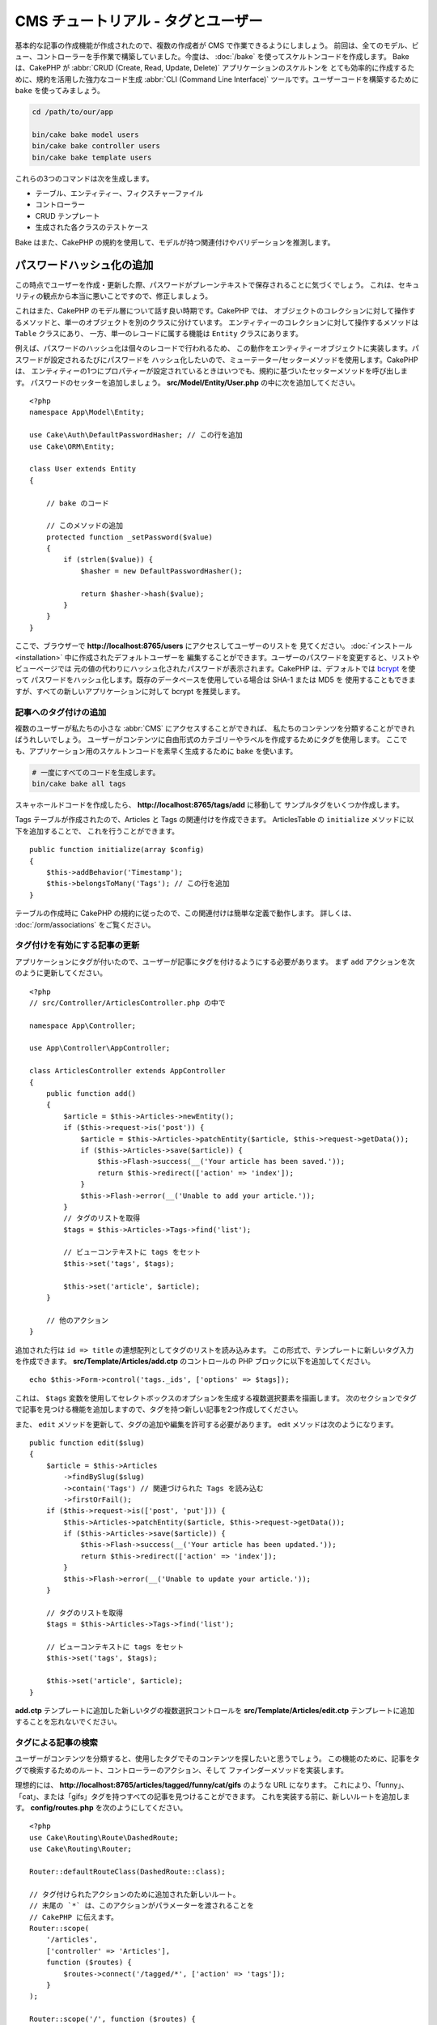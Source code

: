 CMS チュートリアル - タグとユーザー
###################################

基本的な記事の作成機能が作成されたので、複数の作成者が CMS で作業できるようにしましょう。
前回は、全てのモデル、ビュー、コントローラーを手作業で構築していました。今度は、 :doc:`/bake`
を使ってスケルトンコードを作成します。
Bake は、CakePHP が :abbr:`CRUD (Create, Read, Update, Delete)` アプリケーションのスケルトンを
とても効率的に作成するために、規約を活用した強力なコード生成 :abbr:`CLI (Command Line Interface)`
ツールです。ユーザーコードを構築するために ``bake`` を使ってみましょう。

.. code-block:: bash

    cd /path/to/our/app

    bin/cake bake model users
    bin/cake bake controller users
    bin/cake bake template users

これらの3つのコマンドは次を生成します。

* テーブル、エンティティー、フィクスチャーファイル
* コントローラー
* CRUD テンプレート
* 生成された各クラスのテストケース

Bake はまた、CakePHP の規約を使用して、モデルが持つ関連付けやバリデーションを推測します。

パスワードハッシュ化の追加
--------------------------

この時点でユーザーを作成・更新した際、パスワードがプレーンテキストで保存されることに気づくでしょう。
これは、セキュリティの観点から本当に悪いことですので、修正しましょう。

これはまた、CakePHP のモデル層について話す良い時期です。CakePHP では、
オブジェクトのコレクションに対して操作するメソッドと、単一のオブジェクトを別のクラスに分けています。
エンティティーのコレクションに対して操作するメソッドは ``Table`` クラスにあり、
一方、単一のレコードに属する機能は ``Entity`` クラスにあります。

例えば、パスワードのハッシュ化は個々のレコードで行われるため、
この動作をエンティティーオブジェクトに実装します。パスワードが設定されるたびにパスワードを
ハッシュ化したいので、ミューテーター/セッターメソッドを使用します。CakePHP は、
エンティティーの1つにプロパティーが設定されているときはいつでも、規約に基づいたセッターメソッドを呼び出します。
パスワードのセッターを追加しましょう。 **src/Model/Entity/User.php** の中に次を追加してください。 ::

    <?php
    namespace App\Model\Entity;

    use Cake\Auth\DefaultPasswordHasher; // この行を追加
    use Cake\ORM\Entity;

    class User extends Entity
    {

        // bake のコード

        // このメソッドの追加
        protected function _setPassword($value)
        {
            if (strlen($value)) {
                $hasher = new DefaultPasswordHasher();

                return $hasher->hash($value);
            }
        }
    }

ここで、ブラウザーで **http://localhost:8765/users** にアクセスしてユーザーのリストを
見てください。 :doc:`インストール <installation>` 中に作成されたデフォルトユーザーを
編集することができます。ユーザーのパスワードを変更すると、リストやビューページでは
元の値の代わりにハッシュ化されたパスワードが表示されます。CakePHP は、デフォルトでは
`bcrypt <http://codahale.com/how-to-safely-store-a-password/>`_ を使って
パスワードをハッシュ化します。既存のデータベースを使用している場合は SHA-1 または MD5 を
使用することもできますが、すべての新しいアプリケーションに対して bcrypt を推奨します。

記事へのタグ付けの追加
======================

複数のユーザーが私たちの小さな :abbr:`CMS` にアクセスすることができれば、
私たちのコンテンツを分類することができればうれしいでしょう。
ユーザーがコンテンツに自由形式のカテゴリーやラベルを作成するためにタグを使用します。
ここでも、アプリケーション用のスケルトンコードを素早く生成するために ``bake`` を使います。

.. code-block:: bash

    # 一度にすべてのコードを生成します。
    bin/cake bake all tags

スキャホールドコードを作成したら、 **http://localhost:8765/tags/add** に移動して
サンプルタグをいくつか作成します。

Tags テーブルが作成されたので、Articles と Tags の関連付けを作成できます。
ArticlesTable の ``initialize`` メソッドに以下を追加することで、
これを行うことができます。 ::

    public function initialize(array $config)
    {
        $this->addBehavior('Timestamp');
        $this->belongsToMany('Tags'); // この行を追加
    }

テーブルの作成時に CakePHP の規約に従ったので、この関連付けは簡単な定義で動作します。
詳しくは、 :doc:`/orm/associations` をご覧ください。

タグ付けを有効にする記事の更新
==============================

アプリケーションにタグが付いたので、ユーザーが記事にタグを付けるようにする必要があります。
まず ``add`` アクションを次のように更新してください。 ::

    <?php
    // src/Controller/ArticlesController.php の中で

    namespace App\Controller;

    use App\Controller\AppController;

    class ArticlesController extends AppController
    {
        public function add()
        {
            $article = $this->Articles->newEntity();
            if ($this->request->is('post')) {
                $article = $this->Articles->patchEntity($article, $this->request->getData());
                if ($this->Articles->save($article)) {
                    $this->Flash->success(__('Your article has been saved.'));
                    return $this->redirect(['action' => 'index']);
                }
                $this->Flash->error(__('Unable to add your article.'));
            }
            // タグのリストを取得
            $tags = $this->Articles->Tags->find('list');

            // ビューコンテキストに tags をセット
            $this->set('tags', $tags);

            $this->set('article', $article);
        }

        // 他のアクション
    }

追加された行は ``id => title`` の連想配列としてタグのリストを読み込みます。
この形式で、テンプレートに新しいタグ入力を作成できます。
**src/Template/Articles/add.ctp** のコントロールの PHP ブロックに以下を追加してください。 ::

    echo $this->Form->control('tags._ids', ['options' => $tags]);

これは、 ``$tags`` 変数を使用してセレクトボックスのオプションを生成する複数選択要素を描画します。
次のセクションでタグで記事を見つける機能を追加しますので、タグを持つ新しい記事を2つ作成してください。

また、 ``edit`` メソッドを更新して、タグの追加や編集を許可する必要があります。
edit メソッドは次のようになります。 ::

    public function edit($slug)
    {
        $article = $this->Articles
            ->findBySlug($slug)
            ->contain('Tags') // 関連づけられた Tags を読み込む
            ->firstOrFail();
        if ($this->request->is(['post', 'put'])) {
            $this->Articles->patchEntity($article, $this->request->getData());
            if ($this->Articles->save($article)) {
                $this->Flash->success(__('Your article has been updated.'));
                return $this->redirect(['action' => 'index']);
            }
            $this->Flash->error(__('Unable to update your article.'));
        }

        // タグのリストを取得
        $tags = $this->Articles->Tags->find('list');

        // ビューコンテキストに tags をセット
        $this->set('tags', $tags);

        $this->set('article', $article);
    }

**add.ctp** テンプレートに追加した新しいタグの複数選択コントロールを
**src/Template/Articles/edit.ctp** テンプレートに追加することを忘れないでください。

タグによる記事の検索
====================

ユーザーがコンテンツを分類すると、使用したタグでそのコンテンツを探したいと思うでしょう。
この機能のために、記事をタグで検索するためのルート、コントローラーのアクション、そして
ファインダーメソッドを実装します。

理想的には、 **http://localhost:8765/articles/tagged/funny/cat/gifs** のような URL になります。
これにより、「funny」、「cat」、または「gifs」タグを持つすべての記事を見つけることができます。
これを実装する前に、新しいルートを追加します。 **config/routes.php** を次のようにしてください。 ::

    <?php
    use Cake\Routing\Route\DashedRoute;
    use Cake\Routing\Router;

    Router::defaultRouteClass(DashedRoute::class);

    // タグ付けられたアクションのために追加された新しいルート。
    // 末尾の `*` は、このアクションがパラメーターを渡されることを
    // CakePHP に伝えます。
    Router::scope(
        '/articles',
        ['controller' => 'Articles'],
        function ($routes) {
            $routes->connect('/tagged/*', ['action' => 'tags']);
        }
    );

    Router::scope('/', function ($routes) {
        // デフォルトの home と /pages/* ルートを接続。
        $routes->connect('/', [
            'controller' => 'Pages',
            'action' => 'display', 'home'
        ]);
        $routes->connect('/pages/*', [
            'controller' => 'Pages',
            'action' => 'display'
        ]);

        // 規約に基づいたデフォルトルートを接続。
        $routes->fallbacks();
    });

    Plugin::routes();

上記は、 **/articles/tagged/** パスを ``ArticlesController::tags()`` に接続する、新しい
「ルート」を定義します。ルートを定義することにより、URL の外観とそれらの実装方法を分離することが
できます。   **http://localhost:8765/articles/tagged** にアクセスすると、コントローラーの
アクションが存在しないことを知らせる CakePHP の役に立つエラーページが表示されます。
その足りないメソッドを今から実装しましょう。 **src/Controller/ArticlesController.php**
の中で、次のように追加してください。 ::

    public function tags()
    {
        // 'pass' キーは CakePHP によって提供され、リクエストに渡された
        // 全ての URL パスセグメントを含みます。
        $tags = $this->request->getParam('pass');

        // ArticlesTable を使用してタグ付きの記事を検索します。
        $articles = $this->Articles->find('tagged', [
            'tags' => $tags
        ]);

        // 変数をビューテンプレートのコンテキストに渡します。
        $this->set([
            'articles' => $articles,
            'tags' => $tags
        ]);
    }

リクエストデータの他の部分にアクセスするには、
:ref:`cake-request` セクションを参照してください。

渡された引数はメソッドのパラメーターとして渡されるので、
PHP の可変引数を使ってアクションを記述することもできます。 ::

    public function tags(...$tags)
    {
        // ArticlesTable を使用してタグ付きの記事を検索します。
        $articles = $this->Articles->find('tagged', [
            'tags' => $tags
        ]);

        // 変数をビューテンプレートのコンテキストに渡します。
        $this->set([
            'articles' => $articles,
            'tags' => $tags
        ]);
    }

ファインダーメソッドの追加
--------------------------

CakePHP では、コントローラーのアクションをスリムに保ち、アプリケーションのロジックのほとんどを
モデルレイヤーに入れたいと思っています。 **/articles/tagged** URL にアクセスすると、
``findTagged()`` メソッドがまだ実装されていないというエラーが表示されます。
**src/Model/Table/ArticlesTable.php** の中で次を追加してください。 ::

    // この use 文を名前空間宣言のすぐ下に追加して、
    // Query クラスをインポートします
    use Cake\ORM\Query;

    // $query 引数はクエリービルダーのインスタンスです。
    // $options 配列には、コントローラーのアクションで find('tagged') に渡した
    // "tags" オプションが含まれています。
    public function findTagged(Query $query, array $options)
    {
        $columns = [
            'Articles.id', 'Articles.user_id', 'Articles.title',
            'Articles.body', 'Articles.published', 'Articles.created',
            'Articles.slug',
        ];

        $query = $query
            ->select($columns)
            ->distinct($columns);

        if (empty($options['tags'])) {
            // タグが指定されていない場合は、タグのない記事を検索します。
            $query->leftJoinWith('Tags')
                ->where(['Tags.title IS' => null]);
        } else {
            // 提供されたタグが1つ以上ある記事を検索します。
            $query->innerJoinWith('Tags')
                ->where(['Tags.title IN' => $options['tags']]);
        }

        return $query->group(['Articles.id']);
    }

私たちは :ref:`カスタムファインダーメソッド <custom-find-methods>` を実装しました。
これは CakePHP の非常に強力な概念で、再利用可能なクエリーをパッケージ化することができます。
ファインダーメソッドは常に :doc:`/orm/query-builder` オブジェクトと options 配列を
パラメーターとして取得します。ファインダーはクエリーを操作し、必須条件や抽出条件を追加できます。
完了したら、ファインダーメソッドは変更されたクエリーオブジェクトを返す必要があります。
上記のファインダーでは、 ``distinct()`` と ``leftJoin()`` メソッドを利用して、
'一致する' タグを持つ記事を見つけることができます。

ビューの作成
------------

**/articles/tagged** URL にもう一度アクセスすると、CakePHP は新しいエラーを表示して、
ビューファイルが作成されていないことを知らせます。
次は、 ``tags()`` アクションのビューファイルを作成しましょう。
**src/Template/Articles/tags.ctp** の中に次の内容を入れてください。 ::

    <h1>
        Articles tagged with
        <?= $this->Text->toList(h($tags), 'or') ?>
    </h1>

    <section>
    <?php foreach ($articles as $article): ?>
        <article>
            <!-- リンクの作成に HtmlHelper を使用 -->
            <h4><?= $this->Html->link(
                $article->title,
                ['controller' => 'Articles', 'action' => 'view', $article->slug]
            ) ?></h4>
            <span><?= h($article->created) ?>
        </article>
    <?php endforeach; ?>
    </section>

上記のコードの中で、 ビュー出力を支援するために :doc:`/views/helpers/html` ヘルパーと
:doc:`/views/helpers/text` ヘルパーを使用します。また、HTML エンコード出力のために
:php:func:`h` ショートカット関数を使用します。HTML インジェクションの問題を防ぐために
データを出力するときは、常に ``h()`` を使うことを忘れないでください。

先ほど作成した **tags.ctp** ファイルは、ビューテンプレートファイルの CakePHP 規約に従います。
コントローラーのアクション名を小文字とアンダースコアーに変えたものをテンプレートに使用することが
規約です。

ビューテンプレートに ``$tags`` と ``$articles`` 変数を使うことができることに気付くかもしれません。
コントローラーで ``set()`` メソッドを使う際、ビューに送る特定の変数を設定します。
ビューは、渡されたすべての変数をテンプレートスコープでローカル変数として使用可能にします。

以上で **/articles/tagged/funny** の URL にアクセスして、「funny」とタグ付けされたすべての記事を
見ることができます。

タグ付け体験の改善
==================

現在、新しいタグを追加するのは面倒なプロセスです。作成者は、使用したいタグをすべて事前に作成する必要が
あります。カンマ区切りのテキストフィールドを使用してタグ選択 UI を改善することができます。
これにより、ユーザーにとってより良い体験を提供し、ORM でさらに優れた機能を使用することができます。

計算フィールドの追加
--------------------

エンティティーの書式設定されたタグに簡単にアクセスできるようにするため、仮想/計算フィールドを
エンティティーに追加できます。 **src/Model/Entity/Article.php** の中で次を追加してください。 ::

    // この use 文を名前空間宣言のすぐ下に追加して、
    // Collection クラスをインポートします
    use Cake\Collection\Collection;

    protected function _getTagString()
    {
        if (isset($this->_properties['tag_string'])) {
            return $this->_properties['tag_string'];
        }
        if (empty($this->tags)) {
            return '';
        }
        $tags = new Collection($this->tags);
        $str = $tags->reduce(function ($string, $tag) {
            return $string . $tag->title . ', ';
        }, '');
        return trim($str, ', ');
    }

これにより ``$article->tag_string`` の計算されたプロパティにアクセスできます。
後でコントロールでこのプロパティーを使用します。

ビューの更新
------------

エンティティーが更新されると、タグの新しいコントロールを追加できます。
**src/Template/Articles/add.ctp** と **src/Template/Articles/edit.ctp** の中で、
既存の ``tags._ids`` コントロールを次のものに置き換えてください。 ::

    echo $this->Form->control('tag_string', ['type' => 'text']);

タグ文字列の永続化
------------------

既存のタグを文字列として表示できるようになったので、そのデータも保存したいと考えています。
``tag_string`` をアクセス可能とマークしたので、ORM はそのデータをリクエストから
エンティティーにコピーします。``beforeSave()`` フックメソッドを使用してタグ文字列を解析し、
関連するエンティティーを検索/構築することができます。
**src/Model/Table/ArticlesTable.php** に次を追加してください。 ::


    public function beforeSave($event, $entity, $options)
    {
        if ($entity->tag_string) {
            $entity->tags = $this->_buildTags($entity->tag_string);
        }

        // 他のコード
    }

    protected function _buildTags($tagString)
    {
        // タグをトリミング
        $newTags = array_map('trim', explode(',', $tagString));
        // 全てのからのタグを削除
        $newTags = array_filter($newTags);
        // 重複するタグの削減
        $newTags = array_unique($newTags);

        $out = [];
        $query = $this->Tags->find()
            ->where(['Tags.title IN' => $newTags]);

        // 新しいタグのリストから既存のタグを削除。
        foreach ($query->extract('title') as $existing) {
            $index = array_search($existing, $newTags);
            if ($index !== false) {
                unset($newTags[$index]);
            }
        }
        // 既存のタグを追加。
        foreach ($query as $tag) {
            $out[] = $tag;
        }
        // 新しいタグを追加。
        foreach ($newTags as $tag) {
            $out[] = $this->Tags->newEntity(['title' => $tag]);
        }
        return $out;
    }

記事を作成または編集する場合、タグをコンマ区切りのタグリストとして保存し、
タグとリンクレコードを自動的に作成できるようにする必要があります。

このコードはこれまでのやり方より少し複雑ですが、CakePHP の ORM がどれほど強力であるかを紹介するのに
役立ちます。 :doc:`/core-libraries/collections` のメソッドを使用してクエリー結果を操作したり、
エンティティーを簡単に作成したりするシナリオを扱うことができます。

次は :doc:`認証 <authentication>` を追加しましょう。
